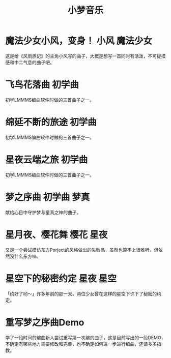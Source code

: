 #+hugo_base_dir: ~/工作目录/小梦之家/建站维护/yumieko/
#+hugo_auto_set_lastmod: t
#+hugo_custom_front_matter: toc true
#+hugo_categories: 小梦音乐
#+filetags: 小梦音乐
#+Title:小梦音乐

* 魔法少女小风，变身！ :小风:魔法少女:
SCHEDULED: <2025-06-18 三>
:PROPERTIES:
:EXPORT_HUGO_SECTION: musics/magicgirl_fuu
:EXPORT_FILE_NAME: index
:END:
这是给《风雨旅记》的主角小风写的曲子，大概是想写一首同时有活泼，不可捉摸感和中二气息的曲子吧。
#+begin_export hugo
{{< bilibili BV1po4y167RP >}}
#+end_export

* 飞鸟花落曲 :初学曲:
SCHEDULED: <2025-06-18 三>
:PROPERTIES:
:EXPORT_HUGO_SECTION: musics/birdflowerblow
:EXPORT_FILE_NAME: index
:END:
初学LMMMS编曲软件时做的三首曲子之一。
#+begin_export hugo
{{< bilibili BV14e41137wp >}}
#+end_export

* 绵延不断的旅途 :初学曲:
SCHEDULED: <2025-06-18 三>
:PROPERTIES:
:EXPORT_HUGO_SECTION: musics/endlessendlessjournery
:EXPORT_FILE_NAME: index
:END:
初学LMMMS编曲软件时做的三首曲子之一。
#+begin_export hugo
{{< bilibili BV1GD4y1q7PP >}}
#+end_export

* 星夜云端之旅 :初学曲:
SCHEDULED: <2025-06-18 三>
:PROPERTIES:
:EXPORT_HUGO_SECTION: musics/starnightcloud
:EXPORT_FILE_NAME: index
:END:
初学LMMMS编曲软件时做的三首曲子之一。
#+begin_export hugo
{{< bilibili BV1kG411G7ji >}}
#+end_export

* 梦之序曲 :初学曲:梦真:
SCHEDULED: <2025-06-18 三>
:PROPERTIES:
:EXPORT_HUGO_SECTION: musics/yumestart
:EXPORT_FILE_NAME: index
:END:
献给心目中守护梦与童真之神的曲子。
#+begin_export hugo
{{< bilibili BV1Ub411D7b7 >}}
#+end_export

* 星月夜、樱花舞 :樱花:星夜:
SCHEDULED: <2025-06-18 三>
:PROPERTIES:
:EXPORT_HUGO_SECTION: musics/galaxy_sakurafly
:EXPORT_FILE_NAME: index
:END:
又是一个尝试模仿东方Porject的风格做出的失败品，虽然也算不上很难听，但依然没什么东方味。
#+begin_export hugo
{{< bilibili BV1Q84y1u7Am >}}
#+end_export

* 星空下的秘密约定 :星夜:星空:
SCHEDULED: <2025-06-18 三>
:PROPERTIES:
:EXPORT_HUGO_SECTION: musics/galaxy_secret_yakusouku
:EXPORT_FILE_NAME: index
:END:
「约好了哟～」许多年前的那一天，两位少女曾在这样的星空下许下了秘密的约定。
#+begin_export hugo
{{< bilibili BV1814y1f7tL >}}
#+end_export

* 重写梦之序曲Demo
SCHEDULED: <2025-06-18 三>
:PROPERTIES:
:EXPORT_HUGO_SECTION: musics/galaxy_secret_yakusouku
:EXPORT_FILE_NAME: index
:END:
学了一段时间的编曲新人尝试重写第一次编的曲子，这是目前写出的一段DEMO，不确定有哪些地方需要修改和完善，也不确定如何进一步进行编曲，还请多多指教。
#+begin_export hugo
{{< bilibili BV1SvyJYdENj >}}
#+end_export
